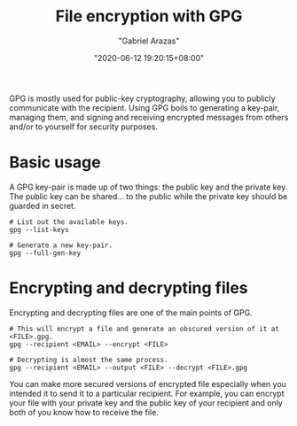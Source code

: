 #+TITLE: File encryption with GPG
#+AUTHOR: "Gabriel Arazas"
#+EMAIL: "foo.dogsquared@gmail.com"
#+DATE: "2020-06-12 19:20:15+08:00"
#+DATE_MODIFIED: "2020-09-09 05:10:41+08:00"
#+LANGUAGE: en
#+OPTIONS: toc:t
#+PROPERTY: header-args  :exports both
#+ROAM_TAGS: tools security


GPG is mostly used for public-key cryptography, allowing you to publicly communicate with the recipient.
Using GPG boils to generating a key-pair, managing them, and signing and receiving encrypted messages from others and/or to yourself for security purposes.




* Basic usage

A GPG key-pair is made up of two things: the public key and the private key.
The public key can be shared... to the public while the private key should be guarded in secret.

#+BEGIN_SRC shell  :results silent
# List out the available keys.
gpg --list-keys

# Generate a new key-pair.
gpg --full-gen-key
#+END_SRC




* Encrypting and decrypting files

Encrypting and decrypting files are one of the main points of GPG.

#+BEGIN_SRC shell  :results silent
# This will encrypt a file and generate an obscured version of it at <FILE>.gpg.
gpg --recipient <EMAIL> --encrypt <FILE>

# Decrypting is almost the same process.
gpg --recipient <EMAIL> --output <FILE> --decrypt <FILE>.gpg
#+END_SRC

You can make more secured versions of encrypted file especially when you intended it to send it to a particular recipient.
For example, you can encrypt your file with your private key and the public key of your recipient and only both of you know how to receive the file.
